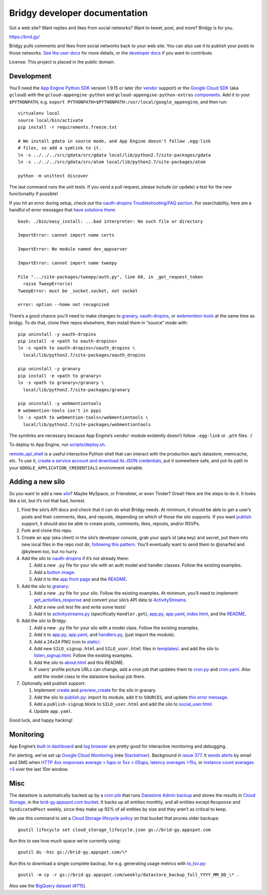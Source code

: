 Bridgy developer documentation
==============================

Got a web site? Want replies and likes from social networks? Want to
tweet, post, and more? Bridgy is for you.

https://brid.gy/

Bridgy pulls comments and likes from social networks back to your web
site. You can also use it to publish your posts to those networks. `See
the user docs <https://brid.gy/about>`__ for more details, or the
`developer docs <https://bridgy.readthedocs.io/>`__ if you want to
contribute.

License: This project is placed in the public domain.

Development
-----------

You’ll need the `App Engine Python
SDK <https://cloud.google.com/appengine/downloads#Google_App_Engine_SDK_for_Python>`__
version 1.9.15 or later (for
`vendor <https://cloud.google.com/appengine/docs/python/tools/libraries27#vendoring>`__
support) or the `Google Cloud
SDK <https://cloud.google.com/sdk/gcloud/>`__ (aka ``gcloud``) with the
``gcloud-appengine-python`` and ``gcloud-appengine-python-extras``
`components <https://cloud.google.com/sdk/docs/components#additional_components>`__.
Add it to your ``$PYTHONPATH``, e.g.
``export PYTHONPATH=$PYTHONPATH:/usr/local/google_appengine``, and then
run:

::

    virtualenv local
    source local/bin/activate
    pip install -r requirements.freeze.txt

    # We install gdata in source mode, and App Engine doesn't follow .egg-link
    # files, so add a symlink to it.
    ln -s ../../../src/gdata/src/gdata local/lib/python2.7/site-packages/gdata
    ln -s ../../../src/gdata/src/atom local/lib/python2.7/site-packages/atom

    python -m unittest discover

The last command runs the unit tests. If you send a pull request, please
include (or update) a test for the new functionality if possible!

If you hit an error during setup, check out the `oauth-dropins
Troubleshooting/FAQ
section <https://github.com/snarfed/oauth-dropins#troubleshootingfaq>`__.
For searchability, here are a handful of error messages that `have
solutions
there <https://github.com/snarfed/oauth-dropins#troubleshootingfaq>`__:

::

    bash: ./bin/easy_install: ...bad interpreter: No such file or directory

    ImportError: cannot import name certs

    ImportError: No module named dev_appserver

    ImportError: cannot import name tweepy

    File ".../site-packages/tweepy/auth.py", line 68, in _get_request_token
      raise TweepError(e)
    TweepError: must be _socket.socket, not socket

    error: option --home not recognized

There’s a good chance you’ll need to make changes to
`granary <https://github.com/snarfed/granary>`__,
`oauth-dropins <https://github.com/snarfed/oauth-dropins>`__, or
`webmention-tools <https://github.com/snarfed/webmention-tools>`__ at
the same time as bridgy. To do that, clone their repos elsewhere, then
install them in “source” mode with:

::

    pip uninstall -y oauth-dropins
    pip install -e <path to oauth-dropins>
    ln -s <path to oauth-dropins>/oauth_dropins \
      local/lib/python2.7/site-packages/oauth_dropins

    pip uninstall -y granary
    pip install -e <path to granary>
    ln -s <path to granary>/granary \
      local/lib/python2.7/site-packages/granary

    pip uninstall -y webmentiontools
    # webmention-tools isn't in pypi
    ln -s <path to webmention-tools>/webmentiontools \
      local/lib/python2.7/site-packages/webmentiontools

The symlinks are necessary because App Engine’s ``vendor`` module
evidently doesn’t follow ``.egg-link`` or ``.pth`` files. :/

To deploy to App Engine, run
`scripts/deploy.sh <https://github.com/snarfed/bridgy/blob/master/scripts/deploy.sh>`__.

`remote_api_shell <https://cloud.google.com/appengine/docs/python/tools/remoteapi#using_the_remote_api_shell>`__
is a useful interactive Python shell that can interact with the
production app’s datastore, memcache, etc. To use it, `create a service
account and download its JSON
credentials <https://console.developers.google.com/project/brid-gy/apiui/credential>`__,
put it somewhere safe, and put its path in your
``GOOGLE_APPLICATION_CREDENTIALS`` environment variable.

Adding a new silo
-----------------

So you want to add a new `silo <http://indiewebcamp.com/silo>`__? Maybe
MySpace, or Friendster, or even Tinder? Great! Here are the steps to do
it. It looks like a lot, but it’s not that bad, honest.

1. Find the silo’s API docs and check that it can do what Bridgy needs.
   At minimum, it should be able to get a user’s posts and their
   comments, likes, and reposts, depending on which of those the silo
   supports. If you want `publish <https://www.brid.gy/about#publish>`__
   support, it should also be able to create posts, comments, likes,
   reposts, and/or RSVPs.
2. Fork and clone this repo.
3. Create an app (aka client) in the silo’s developer console, grab your
   app’s id (aka key) and secret, put them into new local files in the
   repo root dir, `following this
   pattern <https://github.com/snarfed/oauth-dropins/blob/master/oauth_dropins/appengine_config.py>`__.
   You’ll eventually want to send them to @snarfed and @kylewm too, but
   no hurry.
4. Add the silo to
   `oauth-dropins <https://github.com/snarfed/oauth-dropins>`__ if it’s
   not already there:

   1. Add a new ``.py`` file for your silo with an auth model and
      handler classes. Follow the existing examples.
   2. Add a `button
      image <https://github.com/snarfed/oauth-dropins/tree/master/oauth_dropins/static>`__.
   3. Add it to the `app front
      page <https://github.com/snarfed/oauth-dropins/blob/master/templates/index.html>`__
      and the
      `README <https://github.com/snarfed/oauth-dropins/blob/master/README.md>`__.

5. Add the silo to `granary <https://github.com/snarfed/granary>`__:

   1. Add a new ``.py`` file for your silo. Follow the existing
      examples. At minimum, you’ll need to implement
      `get_activities_response <https://github.com/snarfed/granary/blob/845afbbd521f7ba43b3339bcc1ce3afddd205047/granary/source.py#L137>`__
      and convert your silo’s API data to
      `ActivityStreams <http://activitystrea.ms/>`__.
   2. Add a new unit test file and write some tests!
   3. Add it to
      `activitystreams.py <https://github.com/snarfed/granary/blob/master/activitystreams.py>`__
      (specifically ``Handler.get``),
      `app.py <https://github.com/snarfed/granary/blob/master/app.py>`__,
      `app.yaml <https://github.com/snarfed/granary/blob/master/app.yaml>`__,
      `index.html <https://github.com/snarfed/granary/blob/master/granary/templates/index.html>`__,
      and the
      `README <https://github.com/snarfed/granary/blob/master/README.md>`__.

6. Add the silo to Bridgy:

   1. Add a new ``.py`` file for your silo with a model class. Follow
      the existing examples.
   2. Add it to
      `app.py <https://github.com/snarfed/bridgy/blob/master/app.py>`__,
      `app.yaml <https://github.com/snarfed/bridgy/blob/master/app.yaml>`__,
      and
      `handlers.py <https://github.com/snarfed/bridgy/blob/master/handlers.py>`__,
      (just import the module).
   3. Add a 24x24 PNG icon to
      `static/ <https://github.com/snarfed/bridgy/tree/master/static>`__.
   4. Add new ``SILO_signup.html`` and ``SILO_user.html`` files in
      `templates/ <https://github.com/snarfed/bridgy/tree/master/templates>`__.
      and add the silo to
      `listen_signup.html <https://github.com/snarfed/bridgy/blob/master/templates/listen_signup.html>`__.
      Follow the existing examples.
   5. Add the silo to
      `about.html <https://github.com/snarfed/bridgy/blob/master/templates/about.html>`__
      and this README.
   6. If users’ profile picture URLs can change, add a cron job that
      updates them to
      `cron.py <https://github.com/snarfed/bridgy/blob/master/cron.py>`__
      and
      `cron.yaml <https://github.com/snarfed/bridgy/blob/master/cron.yaml>`__.
      Also add the model class to the datastore backup job there.

7. Optionally add publish support:

   1. Implement
      `create <https://github.com/snarfed/granary/blob/845afbbd521f7ba43b3339bcc1ce3afddd205047/granary/source.py#L223>`__
      and
      `preview_create <https://github.com/snarfed/granary/blob/845afbbd521f7ba43b3339bcc1ce3afddd205047/granary/source.py#L247>`__
      for the silo in granary.
   2. Add the silo to
      `publish.py <https://github.com/snarfed/bridgy/blob/master/publish.py>`__:
      import its module, add it to ``SOURCES``, and update `this error
      message <https://github.com/snarfed/bridgy/blob/424bbb28c769eea5636534aba5791e868d63b987/publish.py#L130>`__.
   3. Add a ``publish-signup`` block to ``SILO_user.html`` and add the
      silo to
      `social_user.html <https://github.com/snarfed/bridgy/blob/424bbb28c769eea5636534aba5791e868d63b987/templates/social_user.html#L51>`__.
   4. Update ``app.yaml``.

Good luck, and happy hacking!

Monitoring
----------

App Engine’s `built in
dashboard <https://appengine.google.com/dashboard?&app_id=s~brid-gy>`__
and `log
browser <https://console.developers.google.com/project/brid-gy/logs>`__
are pretty good for interactive monitoring and debugging.

For alerting, we’ve set up `Google Cloud
Monitoring <https://app.google.stackdriver.com/services/app-engine/brid-gy/>`__
(née `Stackdriver <http://en.wikipedia.org/wiki/Stackdriver>`__).
Background in `issue
377 <https://github.com/snarfed/bridgy/issues/377>`__. It `sends
alerts <https://app.google.stackdriver.com/policy-advanced>`__ by email
and SMS when `HTTP 4xx responses average >.1qps or 5xx
>.05qps <https://app.google.stackdriver.com/policy-advanced/650c6f24-17c1-41ac-afda-90a1e56e82c1>`__,
`latency averages
>15s <https://app.google.stackdriver.com/policy-advanced/2c0006f3-7040-4323-b105-8d24b3266ac6>`__,
or `instance count averages
>5 <https://app.google.stackdriver.com/policy-advanced/5cf96390-dc53-4166-b002-4c3b6934f4c3>`__
over the last 15m window.

Misc
----

The datastore is automatically backed up by a `cron
job <https://developers.google.com/appengine/articles/scheduled_backups>`__
that runs `Datastore Admin
backup <https://developers.google.com/appengine/docs/adminconsole/datastoreadmin#backup_and_restore>`__
and stores the results in `Cloud
Storage <https://developers.google.com/storage/docs/>`__, in the
`brid-gy.appspot.com
bucket <https://console.developers.google.com/project/apps~brid-gy/storage/brid-gy.appspot.com/>`__.
It backs up all entities monthly, and all entities except ``Response``
and ``SyndicatedPost`` weekly, since they make up 92% of all entities by
size and they aren’t as critical to keep.

We use this command to set a `Cloud Storage lifecycle
policy <https://developers.google.com/storage/docs/lifecycle>`__ on that
bucket that prunes older backups:

::

    gsutil lifecycle set cloud_storage_lifecycle.json gs://brid-gy.appspot.com

Run this to see how much space we’re currently using:

::

    gsutil du -hsc gs://brid-gy.appspot.com/\*

Run this to download a single complete backup, for e.g. generating usage
metrics with
`to_tsv.py <https://github.com/snarfed/bridgy/blob/master/scripts/to_tsv.py>`__:

::

    gsutil -m cp -r gs://brid-gy.appspot.com/weekly/datastore_backup_full_YYYY_MM_DD_\* .

Also see the `BigQuery
dataset <https://bigquery.cloud.google.com/dataset/brid-gy:datastore>`__
(`#715 <https://github.com/snarfed/bridgy/issues/715>`__).
